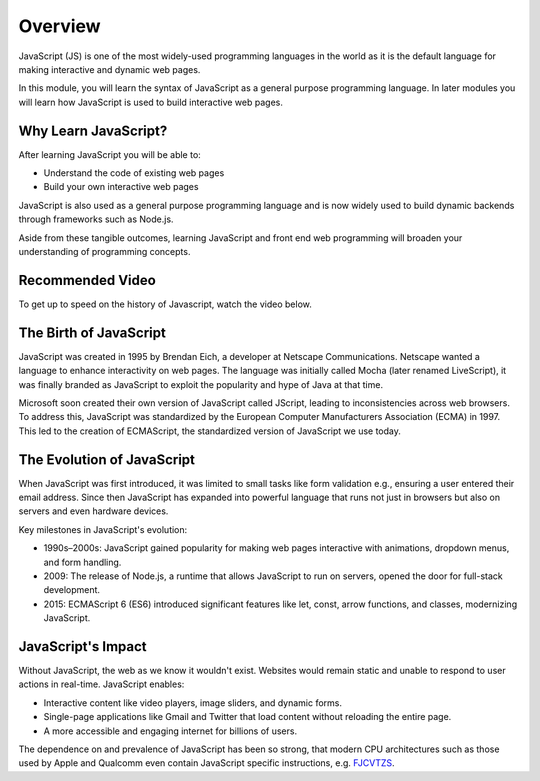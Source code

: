 Overview
====================

JavaScript (JS) is one of the most widely-used programming languages in the world as it is the default language for
making interactive and dynamic web pages.

In this module, you will learn the syntax of JavaScript as a general purpose programming language. In later modules you
will learn how JavaScript is used to build interactive web pages.

Why Learn JavaScript?
--------------------

After learning JavaScript you will be able to:

- Understand the code of existing web pages
- Build your own interactive web pages

JavaScript is also used as a general purpose programming language and is now widely used to build dynamic backends
through frameworks such as Node.js.

Aside from these tangible outcomes, learning JavaScript and front end web programming will broaden your understanding
of programming concepts.

Recommended Video
--------------------

To get up to speed on the history of Javascript, watch the video below.

.. raw:: html

    <iframe width="560" height="315" src="https://www.youtube.com/embed/_UjYWgM8guY?si=B0HELDrqDWJDkKVb" title="YouTube video player" frameborder="0" allow="accelerometer; autoplay; clipboard-write; encrypted-media; gyroscope; picture-in-picture; web-share" referrerpolicy="strict-origin-when-cross-origin" allowfullscreen></iframe>

The Birth of JavaScript
--------------------

JavaScript was created in 1995 by Brendan Eich, a developer at Netscape Communications. Netscape wanted a language to
enhance interactivity on web pages. The language was initially called Mocha (later renamed LiveScript), it was finally
branded as JavaScript to exploit the popularity and hype of Java at that time.

Microsoft soon created their own version of JavaScript called JScript, leading to inconsistencies across web browsers.
To address this, JavaScript was standardized by the European Computer Manufacturers Association (ECMA) in 1997. This
led to the creation of ECMAScript, the standardized version of JavaScript we use today.

The Evolution of JavaScript
--------------------

When JavaScript was first introduced, it was limited to small tasks like form validation e.g., ensuring a user
entered their email address. Since then JavaScript has expanded into powerful language that runs not just in browsers
but also on servers and even hardware devices.

Key milestones in JavaScript's evolution:

- 1990s–2000s: JavaScript gained popularity for making web pages interactive with animations, dropdown menus, and form
  handling.
- 2009: The release of Node.js, a runtime that allows JavaScript to run on servers, opened the door for full-stack
  development.
- 2015: ECMAScript 6 (ES6) introduced significant features like let, const, arrow functions, and classes, modernizing
  JavaScript.

JavaScript's Impact
--------------------

Without JavaScript, the web as we know it wouldn't exist. Websites would remain static and unable to respond to user
actions in real-time. JavaScript enables:

- Interactive content like video players, image sliders, and dynamic forms.
- Single-page applications like Gmail and Twitter that load content without reloading the entire page.
- A more accessible and engaging internet for billions of users.

The dependence on and prevalence of JavaScript has been so strong, that modern CPU architectures such as those used by
Apple and Qualcomm even contain JavaScript specific instructions, e.g. `FJCVTZS <https://developer.arm.com/documentation/ddi0602/2022-03/SIMD-FP-Instructions/FJCVTZS--Floating-point-Javascript-Convert-to-Signed-fixed-point--rounding-toward-Zero->`_.


